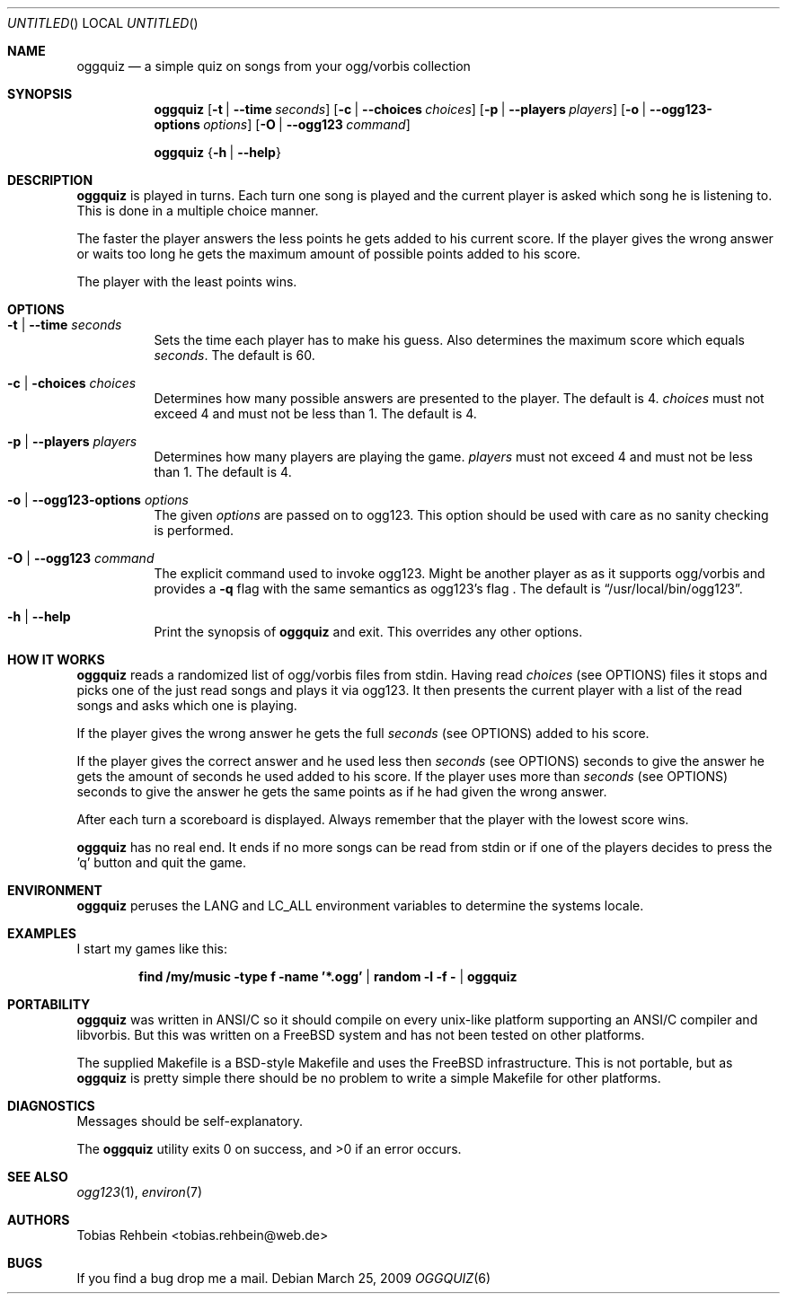 .\"
.\"  "THE BEER-WARE LICENSE" (Revision 42):
.\"  <tobias.rehbein@web.de> wrote this file. As long as you retain this notice
.\"  you can do whatever you want with this stuff. If we meet some day, and you
.\"  think this stuff is worth it, you can buy me a beer in return.
.\"                                                               Tobias Rehbein
.\"  
.
.Dd March 25, 2009
.Os 
.Dt OGGQUIZ 6
.
.Sh NAME
.
.Nm oggquiz
.Nd a simple quiz on songs from your ogg/vorbis collection
.
.
.Sh SYNOPSIS
.
.Nm
.Op Fl t | Fl -time Ar seconds
.Op Fl c | Fl -choices Ar choices
.Op Fl p | Fl -players Ar players
.Op Fl o | Fl -ogg123-options Ar options
.Op Fl O | Fl -ogg123 Ar command
.Pp
.Nm
.Brq Fl h | Fl -help
.
.
.Sh DESCRIPTION
.
.Nm
is played in turns. Each turn one song is played and the current player is asked
which song he is listening to. This is done in a multiple choice manner.
.Pp
The faster the player answers the less points he gets added to his current
score. If the player gives the wrong answer or waits too long he gets the
maximum amount of possible points added to his score.
.Pp
The player with the least points wins.
.
.
.Sh OPTIONS
.
.Bl -tag
.It Fl t | Fl -time Ar seconds
Sets the time each player has to make his guess. Also determines the maximum
score which equals
.Ar seconds .
The default is 60.
.
.It Fl c | Fl choices Ar choices
Determines how many possible answers are presented to the player. The default
is 4.
.Ar choices
must not exceed 4 and must not be less than 1. The default is 4.
.
.It Fl p | Fl -players Ar players
Determines how many players are playing the game.
.Ar players
must not exceed 4 and must not be less than 1. The default is 4.
.
.It Fl o | Fl -ogg123-options Ar options
The given
.Ar options
are passed on to ogg123. This option should be used with care as no sanity
checking is performed.
.
.It Fl O | Fl -ogg123 Ar command
The explicit command used to invoke ogg123. Might be another player as as it
supports ogg/vorbis and provides a
.Fl q 
flag with the same semantics as ogg123's
.FL q 
flag . The default is
.Dq /usr/local/bin/ogg123 .
.
.It Fl h | Fl -help
Print the synopsis of
.Nm
and exit. This overrides any other options.
.
.El
.
.
.Sh HOW IT WORKS
.
.Nm
reads a randomized list of ogg/vorbis files from stdin. Having read
.Ar choices
(see OPTIONS) files it stops and picks one of the just read songs and plays it
via ogg123. It then presents the current player with a list of the read songs
and asks which one is playing.
.Pp
If the player gives the wrong answer he gets the full
.Ar seconds
(see OPTIONS) added to his score.
.Pp
If the player gives the correct answer and he used less then
.Ar seconds
(see OPTIONS) seconds to give the answer he gets the amount of seconds he used
added to his score. If the player uses more than
.Ar seconds
(see OPTIONS) seconds to give the answer he gets the same points as if he had
given the wrong answer.
.Pp
After each turn a scoreboard is displayed. Always remember that the player with
the lowest score wins.
.Pp
.Nm 
has no real end. It ends if no more songs can be read from stdin or if one of
the players decides to press the 'q' button and quit the game.
.
.
.Sh ENVIRONMENT
.
.Nm
peruses the
.Ev LANG
and
.Ev LC_ALL
environment variables to determine the systems locale.
.
.Sh EXAMPLES
.
I start my games like this:
.Pp
.Dl find /my/music -type f -name '*.ogg' | random -l -f - | oggquiz
.
.
.Sh PORTABILITY
.
.Nm
was written in ANSI/C so it should compile on every unix-like platform
supporting an ANSI/C compiler and libvorbis. But this was written on a 
.Fx
system and has not been tested on other platforms. 
.Pp
The supplied Makefile is a BSD-style Makefile and uses the 
.Fx
infrastructure. This is not portable, but as 
.Nm
is pretty simple there should be no problem to write a simple Makefile for
other platforms.
.
.
.Sh DIAGNOSTICS
.
Messages should be self-explanatory.
.Pp
.Ex -std
.
.
.Sh SEE ALSO
.
.Xr ogg123 1 ,
.Xr environ 7
.
.
.Sh AUTHORS
.
.An "Tobias Rehbein" Aq tobias.rehbein@web.de
.
.
.Sh BUGS
.
If you find a bug drop me a mail.
.
.
